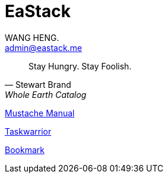 :title: EaStack

= EaStack
:author: WANG HENG.
:email: admin@eastack.me

[quote, Stewart Brand, Whole Earth Catalog]
Stay Hungry. Stay Foolish.

link:mustache[Mustache Manual]

link:taskwarrior[Taskwarrior]

link:bookmark[Bookmark]
